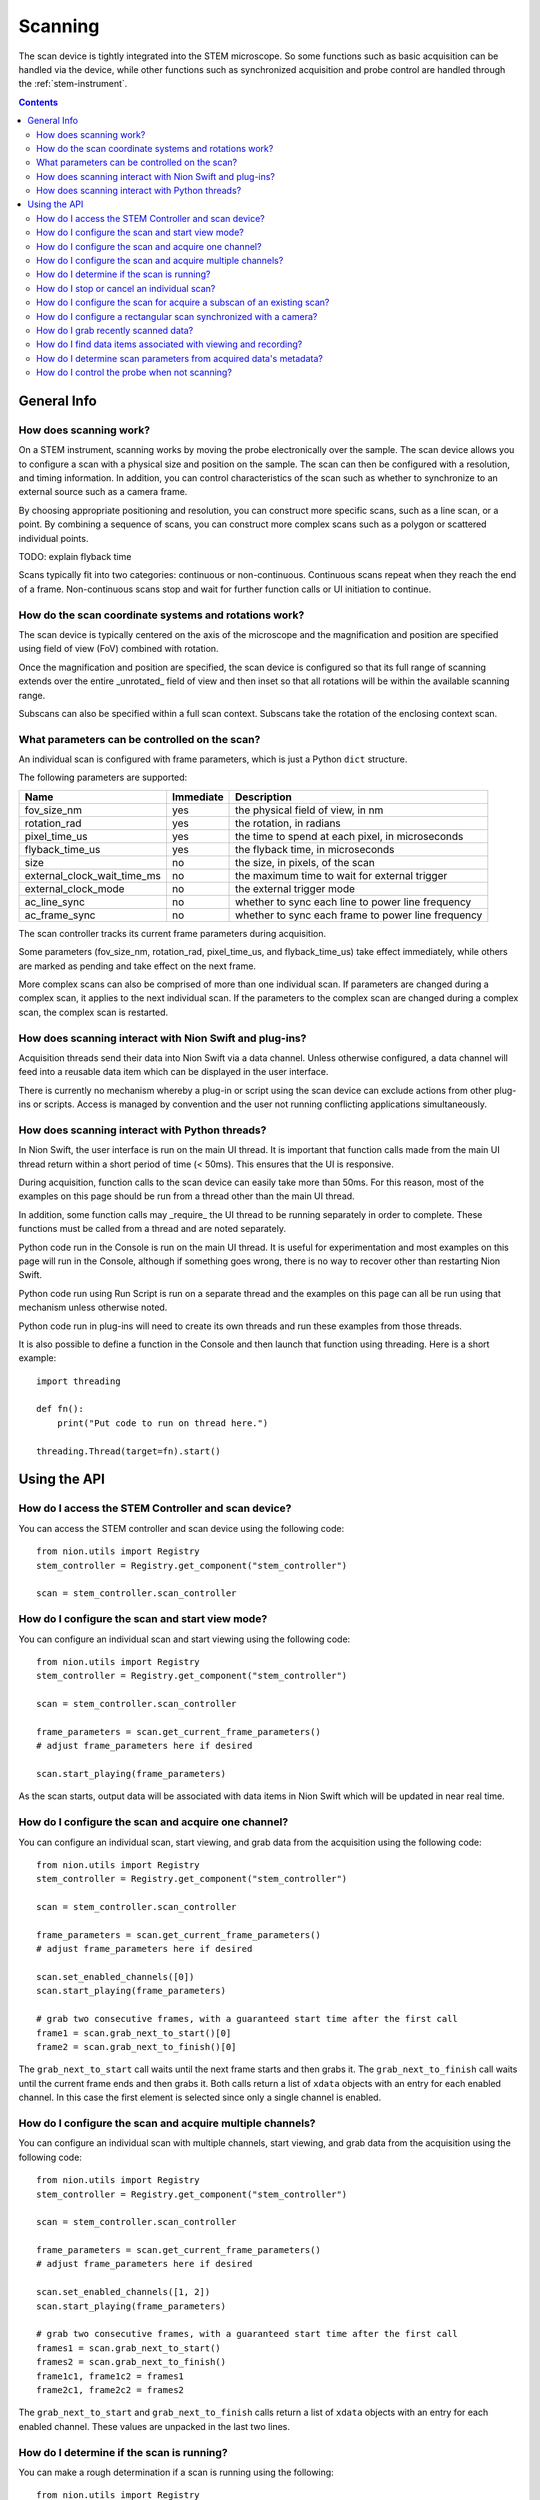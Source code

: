 .. _scan_control:

Scanning
========
The scan device is tightly integrated into the STEM microscope. So some functions such as basic acquisition can be
handled via the device, while other functions such as synchronized acquisition and probe control are handled through
the :ref:`stem-instrument`.

.. contents::

General Info
++++++++++++

How does scanning work?
-----------------------
On a STEM instrument, scanning works by moving the probe electronically over the sample. The scan device allows you to
configure a scan with a physical size and position on the sample. The scan can then be configured with a resolution, and
timing information. In addition, you can control characteristics of the scan such as whether to synchronize to an
external source such as a camera frame.

By choosing appropriate positioning and resolution, you can construct more specific scans, such as a line scan, or a
point. By combining a sequence of scans, you can construct more complex scans such as a polygon or scattered individual
points.

TODO: explain flyback time

Scans typically fit into two categories: continuous or non-continuous. Continuous scans repeat when they reach the end
of a frame. Non-continuous scans stop and wait for further function calls or UI initiation to continue.

How do the scan coordinate systems and rotations work?
------------------------------------------------------
The scan device is typically centered on the axis of the microscope and the magnification and position are specified
using field of view (FoV) combined with rotation.

Once the magnification and position are specified, the scan device is configured so that its full range of scanning
extends over the entire _unrotated_ field of view and then inset so that all rotations will be within the available
scanning range.

Subscans can also be specified within a full scan context. Subscans take the rotation of the enclosing context scan.

What parameters can be controlled on the scan?
----------------------------------------------
An individual scan is configured with frame parameters, which is just a Python ``dict`` structure.

The following parameters are supported:

============================    =========   ===========
Name                            Immediate   Description
============================    =========   ===========
fov_size_nm                     yes         the physical field of view, in nm
rotation_rad                    yes         the rotation, in radians
pixel_time_us                   yes         the time to spend at each pixel, in microseconds
flyback_time_us                 yes         the flyback time, in microseconds
size                            no          the size, in pixels, of the scan
external_clock_wait_time_ms     no          the maximum time to wait for external trigger
external_clock_mode             no          the external trigger mode
ac_line_sync                    no          whether to sync each line to power line frequency
ac_frame_sync                   no          whether to sync each frame to power line frequency
============================    =========   ===========

The scan controller tracks its current frame parameters during acquisition.

Some parameters (fov_size_nm, rotation_rad, pixel_time_us, and flyback_time_us) take effect immediately, while others
are marked as pending and take effect on the next frame.

More complex scans can also be comprised of more than one individual scan. If parameters are changed during a complex
scan, it applies to the next individual scan. If the parameters to the complex scan are changed during a complex scan,
the complex scan is restarted.

How does scanning interact with Nion Swift and plug-ins?
--------------------------------------------------------
Acquisition threads send their data into Nion Swift via a data channel. Unless otherwise configured, a data channel will
feed into a reusable data item which can be displayed in the user interface.

There is currently no mechanism whereby a plug-in or script using the scan device can exclude actions from other
plug-ins or scripts. Access is managed by convention and the user not running conflicting applications simultaneously.

How does scanning interact with Python threads?
-----------------------------------------------
In Nion Swift, the user interface is run on the main UI thread. It is important that function calls made from the main
UI thread return within a short period of time (< 50ms). This ensures that the UI is responsive.

During acquisition, function calls to the scan device can easily take more than 50ms. For this reason, most of the
examples on this page should be run from a thread other than the main UI thread.

In addition, some function calls may _require_ the UI thread to be running separately in order to complete. These
functions must be called from a thread and are noted separately.

Python code run in the Console is run on the main UI thread. It is useful for experimentation and most examples on this
page will run in the Console, although if something goes wrong, there is no way to recover other than restarting Nion
Swift.

Python code run using Run Script is run on a separate thread and the examples on this page can all be run using that
mechanism unless otherwise noted.

Python code run in plug-ins will need to create its own threads and run these examples from those threads.

It is also possible to define a function in the Console and then launch that function using threading. Here is a short
example::

    import threading

    def fn():
        print("Put code to run on thread here.")

    threading.Thread(target=fn).start()

Using the API
+++++++++++++

How do I access the STEM Controller and scan device?
----------------------------------------------------
You can access the STEM controller and scan device using the following code::

    from nion.utils import Registry
    stem_controller = Registry.get_component("stem_controller")

    scan = stem_controller.scan_controller

How do I configure the scan and start view mode?
------------------------------------------------
You can configure an individual scan and start viewing using the following code::

    from nion.utils import Registry
    stem_controller = Registry.get_component("stem_controller")

    scan = stem_controller.scan_controller

    frame_parameters = scan.get_current_frame_parameters()
    # adjust frame_parameters here if desired

    scan.start_playing(frame_parameters)

As the scan starts, output data will be associated with data items in Nion Swift which will be updated in near real
time.

How do I configure the scan and acquire one channel?
----------------------------------------------------
You can configure an individual scan, start viewing, and grab data from the acquisition using the following code::

    from nion.utils import Registry
    stem_controller = Registry.get_component("stem_controller")

    scan = stem_controller.scan_controller

    frame_parameters = scan.get_current_frame_parameters()
    # adjust frame_parameters here if desired

    scan.set_enabled_channels([0])
    scan.start_playing(frame_parameters)

    # grab two consecutive frames, with a guaranteed start time after the first call
    frame1 = scan.grab_next_to_start()[0]
    frame2 = scan.grab_next_to_finish()[0]

The ``grab_next_to_start`` call waits until the next frame starts and then grabs it. The ``grab_next_to_finish`` call
waits until the current frame ends and then grabs it. Both calls return a list of ``xdata`` objects with an entry for
each enabled channel. In this case the first element is selected since only a single channel is enabled.

How do I configure the scan and acquire multiple channels?
----------------------------------------------------------
You can configure an individual scan with multiple channels, start viewing, and grab data from the acquisition using the
following code::

    from nion.utils import Registry
    stem_controller = Registry.get_component("stem_controller")

    scan = stem_controller.scan_controller

    frame_parameters = scan.get_current_frame_parameters()
    # adjust frame_parameters here if desired

    scan.set_enabled_channels([1, 2])
    scan.start_playing(frame_parameters)

    # grab two consecutive frames, with a guaranteed start time after the first call
    frames1 = scan.grab_next_to_start()
    frames2 = scan.grab_next_to_finish()
    frame1c1, frame1c2 = frames1
    frame2c1, frame2c2 = frames2

The ``grab_next_to_start`` and ``grab_next_to_finish`` calls return a list of ``xdata`` objects with an entry for each
enabled channel. These values are unpacked in the last two lines.

How do I determine if the scan is running?
------------------------------------------
You can make a rough determination if a scan is running using the following::

    from nion.utils import Registry
    stem_controller = Registry.get_component("stem_controller")

    scan = stem_controller.scan_controller

    is_scanning = scan.is_playing

You shouldn't use this technique to synchronize acquisition as it does not handle threads and race conditions in a
predictable manner. For instance, it may not be accurate if called immediately following a call that initiates
acquisition; likewise it may not be accurate if called immediately before acquisition ends.

..
    How do I monitor progress (partial scans) during a scan?
    --------------------------------------------------------
    You can monitor progress during an individual scan. ::

        import time
        from nion.utils import Registry

        stem_controller = Registry.get_component("stem_controller")

        scan = stem_controller.scan_controller

        frame_parameters = scan.get_current_frame_parameters()
        frame_time = scan.calculate_frame_time(frame_parameters)
        # adjust frame_parameters here if desired

        scan.start_playing(frame_parameters)

        # monitor progress
        frame_id = scan.get_current_frame_id()
        for i in range(10):
            time.sleep(frame_time / 10)
            print(scan.get_frame_progress(frame_id))

How do I stop or cancel an individual scan?
-------------------------------------------
There are two ways to cancel a scan: stop and abort. Stop waits until the end of the current frame, while abort stops as
soon as possible. Aborting a scan may result in partially acquired data. You can abort a scan that has already been
stopped. ::

    import time
    from nion.utils import Registry
    stem_controller = Registry.get_component("stem_controller")

    scan = stem_controller.scan_controller

    frame_parameters = scan.get_current_frame_parameters()
    frame_time = scan.calculate_frame_time(frame_parameters)
    # adjust frame_parameters here if desired

    scan.start_playing(frame_parameters)

    time.sleep(frame_time * 0.75)

    scan.stop_playing()
    scan.abort_playing()

How do I configure the scan for acquire a subscan of an existing scan?
-----------------------------------------------------------------------
A subscan can be specified within the context of an individual scan by specifying additional parameters. ::

    import math
    import time
    from nion.utils import Registry
    stem_controller = Registry.get_component("stem_controller")

    scan = stem_controller.scan_controller

    frame_parameters = scan.get_current_frame_parameters()
    frame_parameters["subscan_pixel_size"] = (100, 100)
    frame_parameters["subscan_fractional_size"] = (0.4, 0.3)
    frame_parameters["subscan_fractional_center"] = (0.5, 0.5)
    frame_parameters["subscan_rotation"] = math.radians(15)
    # adjust frame_parameters further here if desired

    scan.start_playing(frame_parameters)

============================    =========   ===========
Name                            Immediate   Description
============================    =========   ===========
subscan_pixel_size              yes         the subscan desired size tuple (h, w), in pixels
subscan_fractional_size         yes         the subscan fractional size, relative to field of view
subscan_fractional_center       yes         the subscan fractional center, relative to field of view
subscan_rotation                yes         the subscan rotation around subscan fractional center, in radians
============================    =========   ===========

The fractional size and center are relative to the field of view and have the same rotation. The (0, 0) tuple is at the
top left and the (1, 1) tuple is at the bottom right. Coordinates are specified in y-axis, x-axis order.

Changing the rotation will rotate the scan around the microscope axis and the subscan will generally be off axis; so a
rotation will effectively shift a subscan in addition to rotating it. Positive rotation is counterclockwise.

.. _synced-acquisition:

How do I configure a rectangular scan synchronized with a camera?
-----------------------------------------------------------------
A synchronized acquisition puts a camera producing a trigger signal together with a scan configured to advance on an
external trigger. The camera is asked to acquire a sequence of frames corresponding to the size of the scan plus
overhead required by the scan (flyback). The operation results in scan data and data from the camera.

Although not possible at the moment, we expect future capabilities to include the ability to combine acquisition from
multiple cameras/devices.

The following code will perform a scan synchronized with a camera::

    from nion.utils import Registry
    stem_controller = Registry.get_component("stem_controller")

    scan = stem_controller.scan_controller

    eels = stem_controller.eels_camera

    scan_frame_parameters = scan.get_current_frame_parameters()
    scan_frame_parameters["size"] = (16, 12)

    eels_frame_parameters = eels.get_current_frame_parameters()
    eels_frame_parameters["processing"] = "sum_project"  # produce 1D spectrum at each scan location
    # further adjust scan_frame_parameters and eels_frame_parameters here if desired

    combined_data = scan.grab_synchronized(
        scan_frame_parameters=scan_frame_parameters,
        camera=eels,
        camera_frame_parameters=eels_frame_parameters)

    frames, camera_data_list = combined_data
    frame = frames[0]
    camera_data = camera_data[0]

You can use a camera frame parameter to control processing from 2d to 1d data.

============================    =========   ===========
Name                            Immediate   Description
============================    =========   ===========
processing                      no          use "sum_project" to sum and project the data from 2d to 1d
============================    =========   ===========

.. the API will handle multiple cameras (eventually) by passing 'cameras' instead of 'camera', etc.
.. the API needs to handle error conditions or abort
.. the API will generally connect acquisition to channels, which the user can view and cancel

..
    How do I configure a line scan synchronized with a camera?
    ----------------------------------------------------------
    You can configure a scan with a height of one and an appropriate rotation to perform a combined acquisition along an
    arbitrary line. The calculations are tedious so a help routine is provided. ::

        from nion.utils import Registry
        stem_controller = Registry.get_component("stem_controller")

        scan = stem_controller.scan_controller

        ronchigram = stem_controller.ronchigram_camera

        scan_frame_parameters = scan.get_current_frame_parameters()

        ronchigram_frame_parameters = ronchigram.get_current_frame_parameters()
        # further adjust scan_frame_parameters and ronchigram_frame_parameters here if desired

        line_scan_frame_parameters = scan.calculate_line_scan_frame_parameters(scan_frame_parameters, start, end, length)

        combined_data = scan.grab_synchronized(
            scan_frame_parameters=line_scan_frame_parameters,
            camera=ronchigram,
            camera_frame_parameters=ronchigram_frame_parameters)

        frames, camera_data_list = combined_data
        frame = frames[0]
        camera_data = camera_data[0]

    The scan and camera data will be returned with one fewer collection dimension since the data will be squeezed to get rid
    of the extra dimension with size of one.

..
    How do I configure complex multi-region scans synchronized with a camera?
    -------------------------------------------------------------------------

    How do I do multiple acquisitions at each point in a synchronized scan?
    -----------------------------------------------------------------------

    How do I perform an action between regions in a multi-region synchronized scan?
    -------------------------------------------------------------------------------

..
    How do I acquire a sequence of scans?
    -------------------------------------
    You can grab a sequence of scans as long as they have the same pixel size. ::

        from nion.utils import Registry
        stem_controller = Registry.get_component("stem_controller")

        scan = stem_controller.scan_controller

        scan.set_enabled_channels([0, 1])
        frame_parameters = scan.get_current_frame_parameters()
        # adjust frame_parameters here if desired

        scan.start_playing(frame_parameters)

        # grab consecutive frames, with a guaranteed start time after the first call
        if scan.grab_sequence_prepare(10):
            frames_list = scan.grab_sequence(10)
            if frames_list:
                for frames in frames_list:
                    # each frames will have data for each channel
                    frame1, frame2 = frames

How do I grab recently scanned data?
------------------------------------
You can grab recently acquired scans (as long as they each have the same pixel size) by using this code::

    from nion.utils import Registry
    stem_controller = Registry.get_component("stem_controller")

    scan = stem_controller.scan_controller

    scan.set_enabled_channels([0, 1])
    frame_parameters = scan.get_current_frame_parameters()
    # adjust frame_parameters here if desired

    scan.start_playing(frame_parameters)

    # grab buffered frames
    frames_list = scan.grab_buffer(10)
    if frames_list:
        for frames in frames_list:
            # each frames will have data for each channel
            frame1, frame2 = frames

How do I find data items associated with viewing and recording?
---------------------------------------------------------------
The scan device pushes its data through data channels which are connected to data items via data item references in Nion
Swift. To find the associated data item, you must find the associated data item reference key (there will be one for
each individual scan detector and application) and then ask Nion Swift for the associated data item. ::

    from nion.utils import Registry
    stem_controller = Registry.get_component("stem_controller")

    scan = stem_controller.scan_controller

    reference_key = scan.make_reference_key(channel_index=0, subscan=True)

    data_item = api.library.get_data_item_for_reference_key(reference_key)

You can also create or get a data item which will be the target of an acquisition. This is useful if you need to set up
the data item in a particular display panel in a workspace in Nion Swift. ::

    data_item = api.library.get_data_item_for_reference_key(reference_key, create_if_needed=True, large_format=False)

How do I determine scan parameters from acquired data's metadata?
-----------------------------------------------------------------
The scan parameters are saved in the metadata of acquired xdata or data items. You can create new frame parameters from
metadata using the following technique::

    from nion.utils import Registry
    stem_controller = Registry.get_component("stem_controller")

    scan = stem_controller.scan_controller

    frame_parameters = scan.get_current_frame_parameters()
    # adjust frame_parameters here if desired

    scan.start_playing(frame_parameters)

    # grab a frame as an example
    frame = scan.grab_next_to_finish()[0]

    new_frame_parameters = scan.create_frame_parameters(frame.metadata["hardware_source"])

.. _probe-position:

How do I control the probe when not scanning?
---------------------------------------------
You can determine the probe state and probe position. The probe state will be either "scanning" or "parked". If "parked"
the position will be either None or a fractional position relative to the most recently acquired data. ::

    from nion.utils import Registry
    stem_controller = Registry.get_component("stem_controller")

    print(stem_controller.probe_state)
    print(stem_controller.probe_position)

    stem_controller.probe_position = (0.6, 0.4)
    stem_controller.probe_position = None  # move to default parked position

.. TODO: observing probe_position, probe_state changes
.. TODO: partial data acquisitions
.. TODO: monitoring changes to current values
.. TODO: get/set named/saved settings

